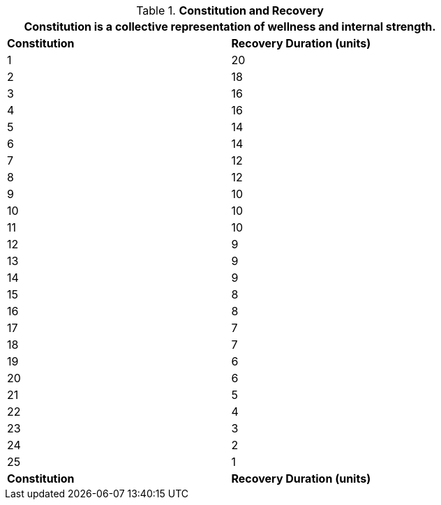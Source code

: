// Table 3.1 Constitution and Recovery
.*Constitution and Recovery*
[width="75%",cols="2*^"]
|===
2+<|Constitution is a collective representation of wellness and internal strength.

s|Constitution
s|Recovery Duration (units)

|1
|20

|2
|18

|3
|16

|4
|16

|5
|14

|6
|14

|7
|12

|8
|12

|9
|10

|10
|10

|11
|10

|12
|9

|13
|9

|14
|9

|15
|8

|16
|8

|17
|7

|18
|7

|19
|6

|20
|6

|21
|5

|22
|4

|23
|3

|24
|2

|25
|1

s|Constitution
s|Recovery Duration (units)


|===
